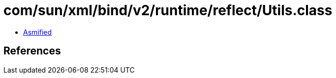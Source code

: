 = com/sun/xml/bind/v2/runtime/reflect/Utils.class

 - link:Utils-asmified.java[Asmified]

== References

